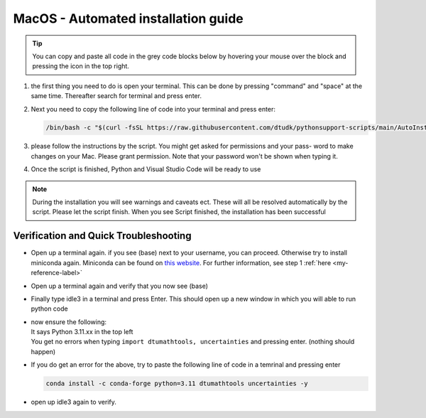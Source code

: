 MacOS - Automated installation guide
====================================

.. tip::
    You can copy and paste all code in the grey code blocks below by hovering your mouse over the block and pressing the icon in the top right.


#. 
    the first thing you need to do is open your terminal. This can be done by pressing "command" and "space" at the
    same time. Thereafter search for terminal and press enter.

#. 
    Next you need to copy the following line of code into your terminal and press enter:

    .. code-block::

        /bin/bash -c "$(curl -fsSL https://raw.githubusercontent.com/dtudk/pythonsupport-scripts/main/AutoInstallMacOS.sh)"
#. 
    please follow the instructions by the script. You might get asked for permissions and your pass-
    word to make changes on your Mac. Please grant permission. Note that your password won't be
    shown when typing it.

#. 
    Once the script is finished, Python and Visual Studio Code will be ready to use

.. note::

    During the installation you will see warnings and caveats ect. These will
    all be resolved automatically by the script. Please let the script finish. When you see Script
    finished, the installation has been successful


Verification and Quick Troubleshooting
---------------------------------------

* 
    Open up a terminal again. if you see (base) next to your username, you can proceed. Otherwise
    try to install miniconda again. Miniconda can be found on `this website  <https://docs.anaconda.com/miniconda/index.html#latest-miniconda-installer-links>`_. 
    For further information, see step 1 :ref:`here <my-reference-label>`

* 

    Open up a terminal again and verify that you now see (base)

* 

    Finally type idle3 in a terminal and press Enter. This should open up a new window in which
    you will able to run python code

* 
    | now ensure the following:
    | It says Python 3.11.xx in the top left 
    | You get no errors when typing ``import dtumathtools, uncertainties`` and pressing enter. (nothing should happen)

* 
    If you do get an error for the above, try to paste the following line of code in a temrinal and pressing enter 

    .. code-block::

        conda install -c conda-forge python=3.11 dtumathtools uncertainties -y

* 
    open up idle3 again to verify. 





